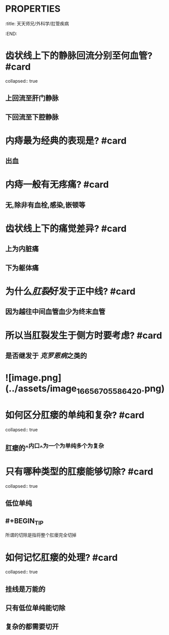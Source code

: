 * :PROPERTIES:
:title: 天天师兄/外科学/肛管疾病
:END:
* 齿状线上下的静脉回流分别至何血管? #card
collapsed:: true
** 上回流至肝门静脉
** 下回流至下腔静脉
* 内痔最为经典的表现是? #card
** 出血
* 内痔一般有无疼痛? #card
** 无,除非有血栓,感染,嵌顿等
* 齿状线上下的痛觉差异? #card
** 上为内脏痛
** 下为躯体痛
* 为什么[[肛裂]]好发于正中线? #card
** 因为越往中间血管血少为终末血管
* 所以当肛裂发生于侧方时要考虑? #card
** 是否继发于 [[克罗恩病]]之类的
* ![image.png](../assets/image_1665670558642_0.png)
* 如何区分肛瘘的单纯和复杂? #card
collapsed:: true
** 肛瘘的^^内口^^为一个为单纯多个为复杂
* 只有哪种类型的肛瘘能够切除? #card
collapsed:: true
** 低位单纯
** #+BEGIN_TIP
所谓的切除是指将整个肛瘘完全切掉
#+END_TIP
* 如何记忆肛瘘的处理? #card
collapsed:: true
** 挂线是万能的
** 只有低位单纯能切除
** 复杂的都需要切开